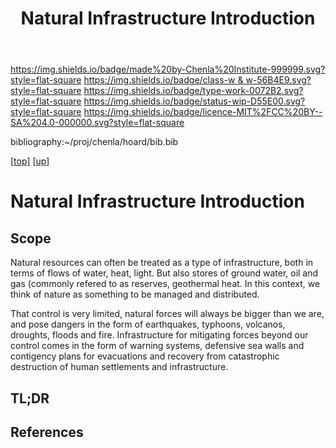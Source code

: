 #   -*- mode: org; fill-column: 60 -*-

#+TITLE: Natural Infrastructure Introduction 
#+STARTUP: showall
#+TOC: headlines 4
#+PROPERTY: filename

[[https://img.shields.io/badge/made%20by-Chenla%20Institute-999999.svg?style=flat-square]] 
[[https://img.shields.io/badge/class-w & w-56B4E9.svg?style=flat-square]]
[[https://img.shields.io/badge/type-work-0072B2.svg?style=flat-square]]
[[https://img.shields.io/badge/status-wip-D55E00.svg?style=flat-square]]
[[https://img.shields.io/badge/licence-MIT%2FCC%20BY--SA%204.0-000000.svg?style=flat-square]]

bibliography:~/proj/chenla/hoard/bib.bib

[[[../../index.org][top]]] [[[../index.org][up]]]

* Natural Infrastructure Introduction
:PROPERTIES:
:CUSTOM_ID:
:Name:     /home/deerpig/proj/chenla/warp/11/03/intro.org
:Created:  2018-05-08T19:00@Prek Leap (11.642600N-104.919210W)
:ID:       e5ea64c7-2c71-4fb2-9f8e-6d8ffe45ad94
:VER:      579052872.910614917
:GEO:      48P-491193-1287029-15
:BXID:     proj:JPF8-0236
:Class:    primer
:Type:     work
:Status:   wip
:Licence:  MIT/CC BY-SA 4.0
:END:

** Scope
Natural resources can often be treated as a type of infrastructure,
both in terms of flows of water, heat, light.  But also stores of
ground water, oil and gas (commonly refered to as reserves, geothermal
heat.  In this context, we think of nature as something to be managed
and distributed.

That control is very limited, natural forces will always be bigger
than we are, and pose dangers in the form of earthquakes, typhoons,
volcanos, droughts, floods and fire.  Infrastructure for mitigating
forces beyond our control comes in the form of warning systems,
defensive sea walls and contigency plans for evacuations and recovery
from catastrophic destruction of human settlements and infrastructure.

** TL;DR
** References


